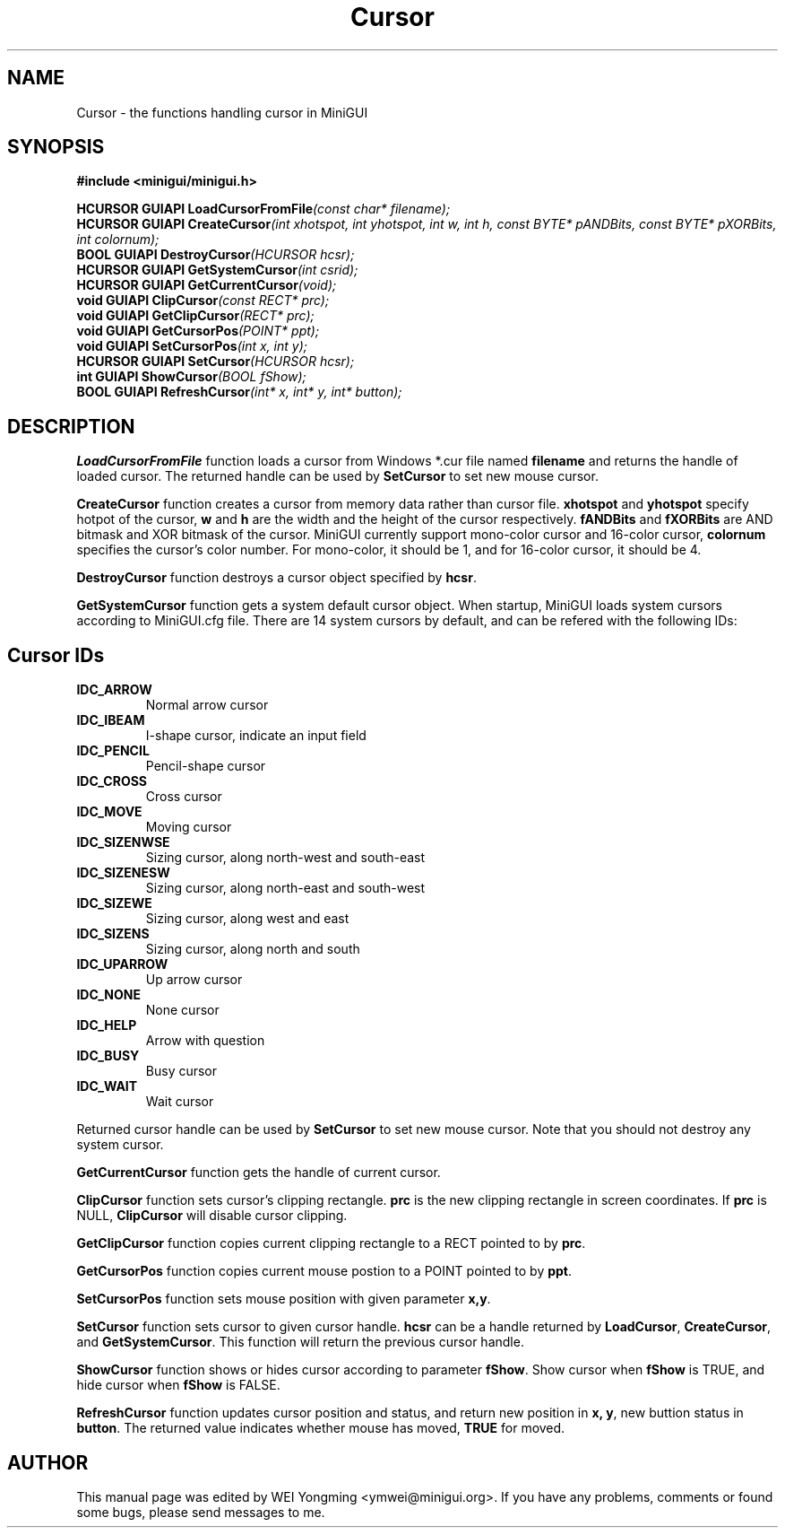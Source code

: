 .\" This manpage is Copyright (C) 2000 Wei Yongming
.\"                               2000 BluePoint Software
.\"
.\" Permission is granted to make and distribute verbatim copies of this
.\" manual provided the copyright notice and this permission notice are
.\" preserved on all copies.
.\"
.\" Permission is granted to copy and distribute modified versions of this
.\" manual under the conditions for verbatim copying, provided that the
.\" entire resulting derived work is distributed under the terms of a
.\" permission notice identical to this one
.\"
.\" Since MiniGUI is constantly changing, this
.\" manual page may be incorrect or out-of-date.  The author(s) assume no
.\" responsibility for errors or omissions, or for damages resulting from
.\" the use of the information contained herein.  The author(s) may not
.\" have taken the same level of care in the production of this manual,
.\" which is licensed free of charge, as they might when working
.\" professionally.
.\"
.\" Formatted or processed versions of this manual, if unaccompanied by
.\" the source, must acknowledge the copyright and authors of this work.
.TH "Cursor" "3" "July 2000" "MiniGUI"
.SH NAME
Cursor \- the functions handling cursor in MiniGUI
.SH SYNOPSIS
.B #include <minigui/minigui.h>
.PP
.BI "HCURSOR GUIAPI LoadCursorFromFile" "(const char* filename);"
.br
.BI "HCURSOR GUIAPI CreateCursor" "(int xhotspot, int yhotspot, int w, int h, const BYTE* pANDBits, const BYTE* pXORBits, int colornum);"
.br
.BI "BOOL GUIAPI DestroyCursor" "(HCURSOR hcsr);"
.br
.BI "HCURSOR GUIAPI GetSystemCursor" "(int csrid);"
.br
.BI "HCURSOR GUIAPI GetCurrentCursor" "(void);"
.br
.BI "void GUIAPI ClipCursor" "(const RECT* prc);"
.br
.BI "void GUIAPI GetClipCursor" "(RECT* prc);"
.br
.BI "void GUIAPI GetCursorPos" "(POINT* ppt);"
.br
.BI "void GUIAPI SetCursorPos" "(int x, int y);"
.br
.BI "HCURSOR GUIAPI SetCursor" "(HCURSOR hcsr);"
.br
.BI "int GUIAPI ShowCursor" "(BOOL fShow);"
.br
.BI "BOOL GUIAPI RefreshCursor" "(int* x, int* y, int* button);"
.br
.SH DESCRIPTION
.PP
\fBLoadCursorFromFile\fP function loads a cursor from Windows *.cur file named \fBfilename\fP and returns the handle of loaded cursor. The returned handle can be used by \fBSetCursor\fP to set new mouse cursor.
.PP
\fBCreateCursor\fP function creates a cursor from memory data rather than cursor file. \fBxhotspot\fP and \fByhotspot\fP specify hotpot of the cursor, \fBw\fP and \fBh\fP are the width and the height of the cursor respectively. \fBfANDBits\fP and \fBfXORBits\fP are AND bitmask and XOR bitmask of the cursor. MiniGUI currently support mono-color cursor and 16-color cursor, \fBcolornum\fP specifies the cursor's color number. For mono-color, it should be 1, and for 16-color cursor, it should be 4.
.PP
\fBDestroyCursor\fP function destroys a cursor object specified by \fBhcsr\fP.
.PP
\fBGetSystemCursor\fP function gets a system default cursor object. When startup, MiniGUI loads system cursors according to MiniGUI.cfg file. There are 14 system cursors by default, and can be refered with the following IDs:
.SH Cursor IDs
.IP \fBIDC_ARROW\fR
Normal arrow cursor
.IP \fBIDC_IBEAM\fR
I-shape cursor, indicate an input field
.IP \fBIDC_PENCIL\fR
Pencil-shape cursor
.IP \fBIDC_CROSS\fR
Cross cursor
.IP \fBIDC_MOVE\fR
Moving cursor
.IP \fBIDC_SIZENWSE\fR
Sizing cursor, along north-west and south-east 
.IP \fBIDC_SIZENESW\fR
Sizing cursor, along north-east and south-west
.IP \fBIDC_SIZEWE\fR
Sizing cursor, along west and east
.IP \fBIDC_SIZENS\fR
Sizing cursor, along north and south
.IP \fBIDC_UPARROW\fR
Up arrow cursor
.IP \fBIDC_NONE\fR
None cursor
.IP \fBIDC_HELP\fR
Arrow with question
.IP \fBIDC_BUSY\fR
Busy cursor
.IP \fBIDC_WAIT\fR
Wait cursor
.PP
Returned cursor handle can be used by \fBSetCursor\fP to set new mouse cursor.  Note that you should not destroy any system cursor.
.PP
\fBGetCurrentCursor\fP function gets the handle of current cursor.
.PP
\fBClipCursor\fP function sets cursor's clipping rectangle. \fBprc\fP is the new clipping rectangle in screen coordinates. If \fBprc\fP is NULL, \fBClipCursor\fP will disable cursor clipping.
.PP
\fBGetClipCursor\fP function copies current clipping rectangle to a RECT pointed to by \fBprc\fP.
.PP
\fBGetCursorPos\fP function copies current mouse postion to a POINT pointed to by \fBppt\fP.
.PP
\fBSetCursorPos\fP function sets mouse position with given parameter \fBx,y\fP.
.PP
\fBSetCursor\fP function sets cursor to given cursor handle. \fBhcsr\fP can be a handle returned by \fBLoadCursor\fP, \fBCreateCursor\fP, and \fBGetSystemCursor\fP. This function will return the previous cursor handle.
.PP
\fBShowCursor\fP function shows or hides cursor according to parameter \fBfShow\fP. Show cursor when \fBfShow\fP is TRUE, and hide cursor when \fBfShow\fP is FALSE.
.PP
\fBRefreshCursor\fP function updates cursor position and status, and return new position in \fBx, y\fP, new buttion status in \fBbutton\fP. The returned value indicates whether mouse has moved, \fBTRUE\fP for moved.
.SH AUTHOR
.PP
This manual page was edited by WEI Yongming <ymwei@minigui.org>.
If you have any problems, comments or found some bugs, please send messages to me.

